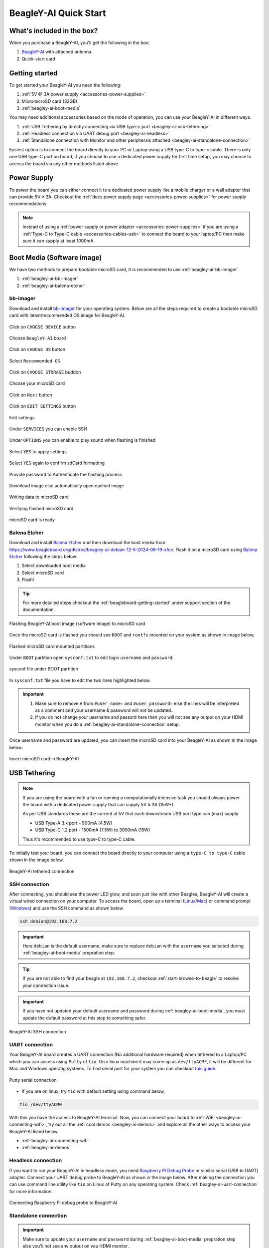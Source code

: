 .. _beagley-ai-quick-start:

BeagleY-AI Quick Start
######################

What's included in the box?
****************************

When you purchase a BeagleY-AI, you'll get the following in the box:

1. `BeagleY-AI <https://www.beagleboard.org/boards/beagley-ai>`_ with attached antenna.
2. Quick-start card

.. todo:: BeagleY-AI unboxing video

Getting started
****************

To get started your BeagleY-AI you need the following:

1. :ref:`5V @ 3A power supply <accessories-power-supplies>`
2. MicromicroSD card (32GB)
3. :ref:`beagley-ai-boot-media`

You may need additional accessories based on the mode of operation, you can use your BeagleY-AI in different ways.

1. :ref:`USB Tethering by directly connecting via USB type-c port <beagley-ai-usb-tethering>`
2. :ref:`Headless connection via UART debug port <beagley-ai-headless>`
3. :ref:`Standalone connection with Monitor and other peripherals attached <beagley-ai-standalone-connection>`

Easiest option is to connect the board directly to your PC or Laptop using a USB type-C to type-c cable. There is only one USB type-C port on board, if you 
choose to use a dedicated power supply for first time setup, you may choose to access the board via any other methods listed above.

Power Supply
**************

To power the board you can either connect it to a dedicated power supply like a mobile charger or a wall adapter that 
can provide 5V ≥ 3A. Checkout the :ref:`docs power supply page <accessories-power-supplies>` for power supply recommendations.

.. note:: 
    Instead of using a :ref:`power supply or power adapter <accessories-power-supplies>` if you are using a :ref:`Type-C to Type-C cable 
    <accessories-cables-usb>` to connect the board to your laptop/PC then make sure it can supply at least 1000mA.

.. _beagley-ai-boot-media:

Boot Media (Software image)
*****************************

We have two methods to prepare bootable microSD card, It is recommended to use :ref:`beagley-ai-bb-imager`.

1. :ref:`beagley-ai-bb-imager` 
2. :ref:`beagley-ai-balena-etcher`

.. _beagley-ai-bb-imager:

bb-imager
==========

Download and install `bb-imager <https://beagley-ai.beagleboard.io/bb-imager>`_ for your operating system. 
Below are all the steps required to create a bootable microSD card with latest/recommended OS image for BeagleY-AI.

.. figure:: images/imager/step1-choose-device.*
    :align: center
    :alt: Click on ``CHOOSE DEVICE`` button

    Click on ``CHOOSE DEVICE`` button

.. figure:: images/imager/step2-choose-beagley-ai.*
    :align: center
    :alt: Choose ``BeagleY-AI`` board

    Choose ``BeagleY-AI`` board

.. figure:: images/imager/step3-choose-os.*
    :align: center
    :alt: Click on ``CHOOSE OS`` button

    Click on ``CHOOSE OS`` button

.. figure:: images/imager/step4-select-recommended-os.*
    :align: center
    :alt: Select ``Recommended OS``

    Select ``Recommended OS``

.. figure:: images/imager/step5-select-storage.*
    :align: center
    :alt: Click on ``CHOOSE STORAGE`` buddon

    Click on ``CHOOSE STORAGE`` buddon

.. figure:: images/imager/step6-choose-microsd-card.*
    :align: center
    :alt: Choose your microSD card

    Choose your microSD card

.. figure:: images/imager/step7-hit-next.*
    :align: center
    :alt: Click on ``Next`` button

    Click on ``Next`` button

.. figure:: images/imager/step8-edit-settings.*
    :align: center
    :alt: Click on ``EDIT SETTINGS`` button

    Click on ``EDIT SETTINGS`` button

.. figure:: images/imager/step9-settings-save.*
    :align: center
    :alt: Edit settings 

    Edit settings

.. figure:: images/imager/step9a-enable-ssh.*
    :align: center
    :alt: Under ``SERVICES`` you can enable SSH

    Under ``SERVICES`` you can enable SSH

.. figure:: images/imager/step9b-play-sound.*
    :align: center
    :alt: Under ``OPTIONS`` you can enable to play sound when flashing is finished

    Under ``OPTIONS`` you can enable to play sound when flashing is finished

.. figure:: images/imager/step10-select-yes.*
    :align: center
    :alt: Select ``YES`` to apply settings

    Select ``YES`` to apply settings

.. figure:: images/imager/step11-erase-data.*
    :align: center
    :alt: Select ``YES`` again to confirm sdCard formatting

    Select ``YES`` again to confirm sdCard formatting

.. figure:: images/imager/step12-authenticate.*
    :align: center
    :alt: Provide password to Authenticate the flashing process

    Provide password to Authenticate the flashing process

.. figure:: images/imager/step13-download-started.*
    :align: center
    :alt: Download image else automatically open cached image

    Download image else automatically open cached image

.. figure:: images/imager/step14-writing.*
    :align: center
    :alt: Writing data to microSD card

    Writing data to microSD card

.. figure:: images/imager/step15-verifying.*
    :align: center
    :alt: Verifying flashed microSD card

    Verifying flashed microSD card

.. figure:: images/imager/step16-sdcard-ready.*
    :align: center
    :alt: microSD card is ready

    microSD card is ready

.. _beagley-ai-balena-etcher:

Balena Etcher
==============

Download and install `Balena Etcher <https://etcher.balena.io/>`_ and then download the boot media from
`https://www.beagleboard.org/distros/beagley-ai-debian-12-5-2024-06-19-xfce <https://www.beagleboard.org/distros/beagley-ai-debian-12-5-2024-06-19-xfce>`_. 
Flash it on a microSD card using `Balena Etcher <https://etcher.balena.io/>`_ following the steps below:

1. Select downloaded boot media
2. Select microSD card 
3. Flash!

.. tip:: For more detailed steps checkout the :ref:`beagleboard-getting-started` under support section of the documentation.

.. figure:: images/balena-etcher.*
    :align: center
    :alt: Flashing BeagleY-AI boot image (software image) to microSD card

    Flashing BeagleY-AI boot image (software image) to microSD card

Once the microSD card is flashed you should see ``BOOT`` and ``rootfs`` mounted on your system as shown in image below,

.. figure:: images/disk.*
    :align: center
    :alt: Flashed microSD card mounted partitions

    Flashed microSD card mounted partitions

Under ``BOOT`` partition open ``sysconf.txt`` to edit login ``username`` and ``password``.

.. figure:: images/sysconf.*
    :align: center
    :alt: sysconf file under BOOT partition

    sysconf file under BOOT partition

In ``sysconf.txt`` file you have to edit the two lines highlighted below. 

.. callout::

    .. code-block:: text
        :linenos:
        :lineno-start: 29
        :emphasize-lines: 2,5

        # user_name - Set a user name for the user (1000)
        #user_name=beagle <1>

        # user_password - Set a password for user (1000)
        #user_password=FooBar <2>

    .. annotations::

        <1> If ``boris`` is your username, update ``#user_name=beagle`` to ``user_name=boris``

        <2> If ``bash`` is your password, update ``#user_password=FooBar`` to ``user_password=bash``

.. important::
    
    1. Make sure to remove ``#`` from ``#user_name=`` and ``#user_password=`` else the lines will be interpreted as a comment and your username & password will not be updated.
    2. If you do not change your username and passord here then you will not see any output on your HDMI monitor when you do a :ref:`beagley-ai-standalone-connection` setup.


Once username and password are updated, you can insert the microSD card into 
your BeagleY-AI as shown in the image below:

.. figure:: images/beagley-ai-micro-sd-card.*
    :align: center
    :alt: Insert microSD card in BeagleY-AI

    Insert microSD card in BeagleY-AI

.. _beagley-ai-usb-tethering:

USB Tethering
**************

.. note:: 
    If you are using the board with a fan or running a computationally intensive 
    task you should always power the board with a dedicated power supply that can supply 5V ≥ 3A (15W+). 

    As per USB standards these are the current at 5V that each downstream USB port type can (max) supply:

    - USB Type-A 3.x port - 900mA (4.5W)
    - USB Type-C 1.2 port - 1500mA (7.5W) to 3000mA (15W)

    Thus it's recommended to use type-C to type-C cable.

To initially test your board, you can connect the board directly to your computer using a ``type-C to type-C`` cable shown in the image below.

.. figure:: images/beagley-ai-tethered-connection.*
    :align: center
    :alt: BeagleY-AI tethered connection

    BeagleY-AI tethered connection

SSH connection
===============

After connecting, you should see the power LED glow, and soon just like with other Beagles, BeagleY-AI will create a virtual wired connection on your computer. 
To access the board, open up a terminal (`Linux <https://www.wikihow.com/Open-a-Terminal-Window-in-Ubuntu>`_/`Mac <https://www.wikihow.com/Open-a-Terminal-Window-in-Mac>`_) 
or command prompt (`Windows <https://www.wikihow.com/Open-the-Command-Prompt-in-Windows>`_) and use the SSH command as shown below.

.. code:: shell
    
    ssh debian@192.168.7.2

.. important:: Here ``debian`` is the default username, make sure to replace ``debian`` with the ``username`` you selected during :ref:`beagley-ai-boot-media` prepration step.

.. tip:: If you are not able to find your beagle at ``192.168.7.2``, checkout :ref:`start-browse-to-beagle` to resolve your connection issue.

.. important:: If you have not updated your default username and password during :ref:`beagley-ai-boot-media`, you must update the default password at this step to something safer.

.. figure:: images/ssh-connection.*
    :align: center 
    :alt: BeagleY-AI SSH connection

    BeagleY-AI SSH connection

.. _beagley-ai-uart-connection:

UART connection
================

Your BeagleY-AI board creates a UART connection (No additional hardware required) when tethered to a Laptop/PC which you can access using ``Putty`` of ``tio``. 
On a linux machine it may come up as ``dev/ttyACM*``, it will be different for Mac and Windows operatig systems. To find serial port for your system you can checkout 
`this guide <https://www.mathworks.com/help/matlab/supportpkg/find-arduino-port-on-windows-mac-and-linux.html;jsessionid=c2d3127cd10411c66f33468cbd5b>`_.

.. figure:: images/uart/putty.*
    :align: center
    :alt: Putty serial connection

    Putty serial connection

- If you are on linux, try ``tio`` with default setting using command below,

.. code:: console

    tio /dev/ttyACM0

With this you have the access to BeagleY-AI terminal. Now, you can connect your board to :ref:`WiFi <beagley-ai-connecting-wifi>`, 
try out all the :ref:`cool demos <beagley-ai-demos>` and explore all the other ways to access your BeagleY-AI listed below.

- :ref:`beagley-ai-connecting-wifi`
- :ref:`beagley-ai-demos`

.. _beagley-ai-headless:

Headless connection
===================

If you want to run your BeagleY-AI in headless mode, you need `Raspberry Pi Debug Probe <https://www.raspberrypi.com/documentation/microcontrollers/debug-probe.html>`_ 
or similar serial (USB to UART) adapter. Connect your UART debug probe to BeagleY-AI as shown in the image below. After making the connection you can use command 
line utility like ``tio`` on Linux of Putty on any operating system. Check :ref:`beagley-ai-uart-connection` for more information.

.. figure:: images/uart/rpi-debug-probe-connection.*
    :align: center
    :alt: Connecting Raspberry Pi debug probe to BeagleY-AI

    Connecting Raspberry Pi debug probe to BeagleY-AI

.. _beagley-ai-standalone-connection:

Standalone connection
=====================

.. important:: 
    Make sure to update your ``username`` and ``password`` during 
    :ref:`beagley-ai-boot-media` prepration step else you'll not see any output on you HDMI monitor.

To setup your BeagleY-AI for standalone usage, you need the following additional accessories,

1. HDMI monitor
2. micro HDMI to full-size HDMI cable
3. Wireless keyboard & mice combo
4. Ethernet cable (Optional)

Make sure you have the microSD card with boot media (software image) inserted in to the BeagleY-AI. Now connect,

1. microHDMI to BeagleY-AI and full size HDMI to monitor
2. keyboard and mice combo to one of the four USB port of BeagleY-AI
3. Power supply to USB type-c connector of BeagleY-AI

The connection diagram below provides a clear representation of all the connections,

.. figure:: images/standalone.*
    :align: center
    :alt: BeagleY-AI standalone connection

    BeagleY-AI standalone connection

If everything is connected properly you should see four penguins on your monitor.

.. figure:: images/boot-penguins.*
    :align: center
    :alt: BeagleY-AI boot penguins

    BeagleY-AI boot penguins

When prompted, login using the credentials you updated during :ref:`beagley-ai-boot-media` prepration step.

.. Important:: You can not update login credentials at this step, you must update them during boot media (software image) micrSD card flashing or USB tethering step!

.. figure:: images/login.*
    :align: center
    :alt: BeagleY-AI XFCE desktop login

    BeagleY-AI XFCE desktop login

Once logged in you should see the splash screen shown in the image below:

.. figure:: images/screen-saver.*
    :align: center
    :alt: BeagleY-AI XFCE home screen

    BeagleY-AI XFCE home screen

Test network connection by running ``ping 8.8.8.8``

.. figure:: images/ping-test.*
    :align: center
    :alt: BeagleY-AI network ping test

    BeagleY-AI network ping test

Explore and build with your new BeagleY-AI board!

.. figure:: images/htop.*
    :align: center
    :alt: BeagleY-AI running htop

    BeagleY-AI running htop

.. _beagley-ai-connecting-wifi:

Connecting to WiFi
**********************

The onboard ``BM3301`` can connect to any 2.5GHz wifi access point. 
We have two options to connect to WiFi,

1. :ref:`beagley-ai-nmtui`
2. :ref:`beagley-ai-iwctl`

.. _beagley-ai-nmtui:

nmtui
======

- Enable ``NetworkManager``

.. code:: console

    sudo systemctl enable NetworkManager

- Start ``NetworkManager``

.. code:: console

    sudo systemctl start NetworkManager

- Start ``nmtui`` application

.. code:: console

    sudo nmtui

- To navigate, use the ``arrow keys`` or press ``Tab`` to step forwards and press ``Shift+Tab`` to step back through the options. Press ``Enter`` to select an option. The ``Space bar`` toggles the status of a check box.
- You should see a screen as shown below, here you have to press ``Enter`` on ``Acticate a connection`` option to `activate wired and wireless connection options <https://access.redhat.com/documentation/en-us/red_hat_enterprise_linux/7/html/networking_guide/sec-configuring_ip_networking_with_nmtui>`_.

.. figure:: images/wifi/nmtui.*
    :align: center
    :alt: NetworkManager TUI

    NetworkManager TUI

There under ``WiFi`` section press ``Enter`` on desired access point and provide password to connect. When successfully connected press ``Esc`` to get out of the ``nmtui`` application window.

.. _beagley-ai-iwctl:

iwctl
======

Once board is fully booted and you have access to the shell, follow the commands below to connect to any WiFi access point,

- To list the wireless devices attached, (you should see wlan0 listed)

.. code:: shell

    iwctl device list

- Scan WiFi using,

.. code:: shell

    iwctl station wlan0 scan

- Get networks using, 

.. code:: shell

    iwctl station wlan0 get-networks

- Connect to your wifi network using, 

.. code::

    iwctl --passphrase "<wifi-pass>" station wlan0 connect "<wifi-name>"

- Check wlan0 status with, 

.. code::

    iwctl station wlan0 show

- To list the networks with connected WiFi marked you can again use, 

.. code::

    iwctl station wlan0 get-networks

- Test connection with ping command,

.. code::
    
    ping 8.8.8.8

Attach cooling fan
*******************

To attached the Raspberry Pi cooling fan to BeagleY-AI you have to follow these steps,

1. Clean the surface of BeagleY-AI with a microfiber cloth or electronics safe cleaning brush.
2. Gently pull the pre-cut (blue) thermal pads from cooling fan surface and transfer them to the most heating parts of BegleY-AI like CPU and RAM.
3. Connect the fan cable, then carefully place the flat part of cooling fan on BeagleY-AI. Now, gently apply force on spring loaded push pins to securely attach the cooling fan.

.. figure:: images/fan/fan-connection.*
    :align: center
    :alt: Attaching cooling fan to BeagleY-AI

    Attaching cooling fan to BeagleY-AI

Demos and Tutorials
*******************

* :ref:`beagley-ai-expansion-nvme`
